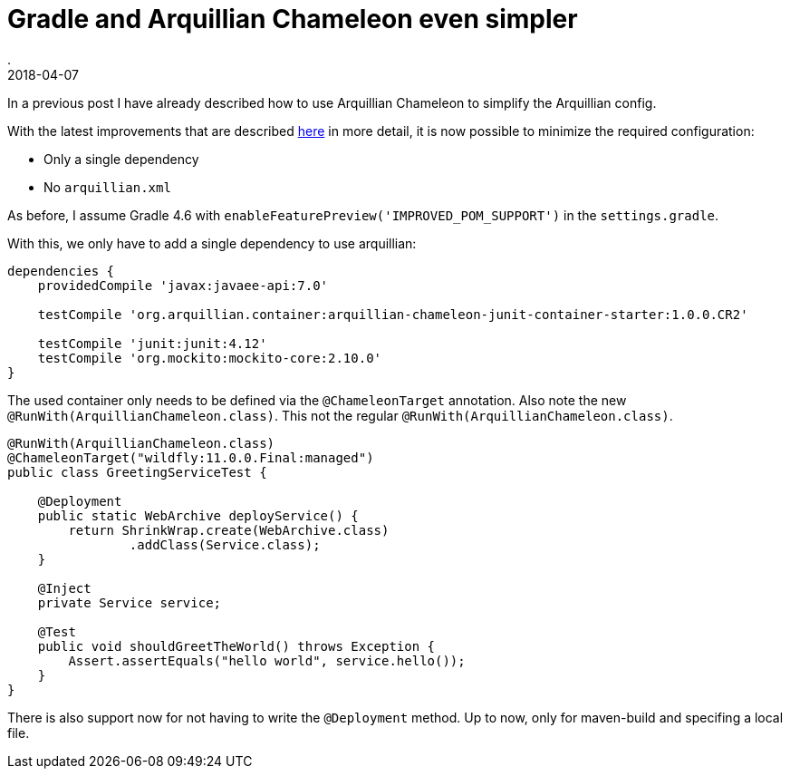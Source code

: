 = Gradle and Arquillian Chameleon even simpler
.
2018-04-07
:jbake-type: post
:jbake-tags: gradle, javaee, arquillian, wildfly
:jbake-status: published

In a previous post I have already described how to use Arquillian Chameleon to simplify the Arquillian config.

With the latest improvements that are described link:http://www.lordofthejars.com/2018/03/arquillian-chameleon-simplifying-your.html[here] in more detail,
it is now possible to minimize the required configuration:

* Only a single dependency
* No `arquillian.xml`

As before, I assume  Gradle 4.6 with `enableFeaturePreview('IMPROVED_POM_SUPPORT')` in the `settings.gradle`.

With this, we only have to add a single dependency to use arquillian:

[source, groovy]
----
dependencies {
    providedCompile 'javax:javaee-api:7.0'

    testCompile 'org.arquillian.container:arquillian-chameleon-junit-container-starter:1.0.0.CR2'

    testCompile 'junit:junit:4.12'
    testCompile 'org.mockito:mockito-core:2.10.0'
}
----

The used container only needs to be defined via the `@ChameleonTarget` annotation.
Also note the new `@RunWith(ArquillianChameleon.class)`. This not the regular `@RunWith(ArquillianChameleon.class)`.

[source, java]
----
@RunWith(ArquillianChameleon.class)
@ChameleonTarget("wildfly:11.0.0.Final:managed")
public class GreetingServiceTest {

    @Deployment
    public static WebArchive deployService() {
        return ShrinkWrap.create(WebArchive.class)
                .addClass(Service.class);
    }

    @Inject
    private Service service;

    @Test
    public void shouldGreetTheWorld() throws Exception {
        Assert.assertEquals("hello world", service.hello());
    }
}
----

There is also support now for not having to write the `@Deployment` method. Up to now, only for maven-build and specifing a local file.